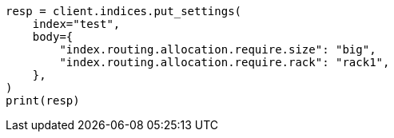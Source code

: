 // index-modules/allocation/filtering.asciidoc:74

[source, python]
----
resp = client.indices.put_settings(
    index="test",
    body={
        "index.routing.allocation.require.size": "big",
        "index.routing.allocation.require.rack": "rack1",
    },
)
print(resp)
----